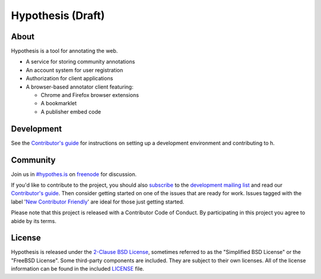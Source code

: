 Hypothesis (Draft)
==========

.. image:: https://travis-ci.org/hypothesis/h.svg?branch=master
   :target: https://travis-ci.org/hypothesis/h
   :alt: Build Status
.. image:: https://codecov.io/github/hypothesis/h/coverage.svg?branch=master
   :target: https://codecov.io/github/hypothesis/h?branch=master
   :alt: Code Coverage
.. image:: https://img.shields.io/badge/IRC-%23hypothes.is-blue.svg
   :target: `#hypothes.is`_
   :alt: #hypothes.is IRC channel
.. image:: https://img.shields.io/badge/license-BSD-blue.svg
   :target: https://github.com/hypothesis/h/blob/master/LICENSE
   :alt: License badge
.. image:: https://img.shields.io/badge/python-2.7-blue.svg
   :alt: Python version badge


About
-----

Hypothesis is a tool for annotating the web.

- A service for storing community annotations
- An account system for user registration
- Authorization for client applications
- A browser-based annotator client featuring:

  - Chrome and Firefox browser extensions
  - A bookmarklet
  - A publisher embed code


Development
-----------

See the `Contributor's guide`_ for instructions on setting up a development
environment and contributing to h.


Community
---------

Join us in `#hypothes.is`_ on freenode_ for discussion.

If you'd like to contribute to the project, you should also `subscribe`_ to the
`development mailing list`_ and read our `Contributor's guide`_. Then consider
getting started on one of the issues that are ready for work. Issues tagged with
the label '`New Contributor Friendly`_' are ideal for those just getting
started.

Please note that this project is released with a Contributor Code of Conduct.
By participating in this project you agree to abide by its terms.

.. _#hypothes.is: https://www.irccloud.com/invite?channel=%23hypothes.is&amp;hostname=irc.freenode.net&amp;port=6667&amp;ssl=1
.. _freenode: http://freenode.net/
.. _subscribe: mailto:dev+subscribe@list.hypothes.is
.. _development mailing list: https://groups.google.com/a/list.hypothes.is/forum/#!forum/dev
.. _Contributor's guide: https://h.readthedocs.io/en/latest/developing/
.. _New Contributor Friendly: https://github.com/hypothesis/h/issues?q=is%3Aopen+is%3Aissue+label%3A%22New+Contributor+Friendly%22


License
-------

Hypothesis is released under the `2-Clause BSD License`_, sometimes referred
to as the "Simplified BSD License" or the "FreeBSD License". Some third-party
components are included. They are subject to their own licenses. All of the
license information can be found in the included `<LICENSE>`_ file.

.. _2-Clause BSD License: http://www.opensource.org/licenses/BSD-2-Clause
